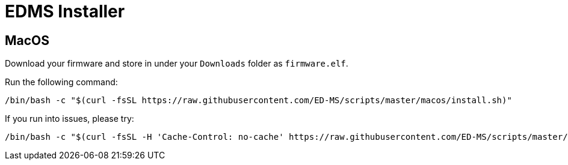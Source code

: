 = EDMS Installer

== MacOS

Download your firmware and store in under your `Downloads` folder as `firmware.elf`.

Run the following command:

    /bin/bash -c "$(curl -fsSL https://raw.githubusercontent.com/ED-MS/scripts/master/macos/install.sh)"

If you run into issues, please try:

    /bin/bash -c "$(curl -fsSL -H 'Cache-Control: no-cache' https://raw.githubusercontent.com/ED-MS/scripts/master/macos/install.sh)"

